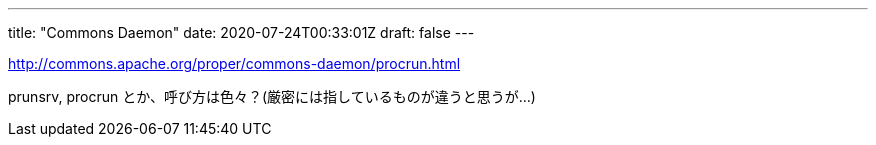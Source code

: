 ---
title: "Commons Daemon"
date: 2020-07-24T00:33:01Z
draft: false
---

http://commons.apache.org/proper/commons-daemon/procrun.html

prunsrv, procrun
とか、呼び方は色々？(厳密には指しているものが違うと思うが…)

